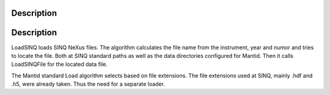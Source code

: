.. algorithm::

.. summary::

.. alias::

.. properties::

Description
-----------

Description
-----------

LoadSINQ loads SINQ NeXus files. The algorithm calculates the file name
from the instrument, year and numor and tries to locate the file. Both
at SINQ standard paths as well as the data directories configured for
Mantid. Then it calls LoadSINQFile for the located data file.

The Mantid standard Load algorithm selects based on file extensions. The
file extensions used at SINQ, mainly .hdf and .h5, were already taken.
Thus the need for a separate loader.

.. algm_categories::
